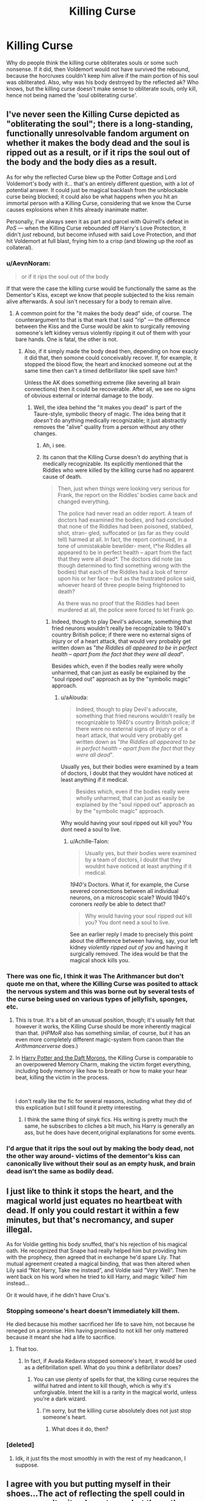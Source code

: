 #+TITLE: Killing Curse

* Killing Curse
:PROPERTIES:
:Author: Lynix2341
:Score: 12
:DateUnix: 1556823160.0
:DateShort: 2019-May-02
:FlairText: Discussion
:END:
Why do people think the killing curse obliterates souls or some such nonsense. If it did, then Voldemort would not have survived the rebound, because the horcruxes couldn't keep him alive if the main portion of his soul was obliterated. Also, why was his body destroyed by the reflected ak? Who knows, but the killing curse doesn't make sense to obliterate souls, only kill, hence not being named the 'soul obliterating curse'.


** I've never seen the Killing Curse depicted as "obliterating the soul"; there is a long-standing, functionally unresolvable fandom argument on whether it makes the body dead and the soul is ripped out as a result, or if it rips the soul out of the body and the body dies as a result.

As for why the reflected Curse blew up the Potter Cottage and Lord Voldemort's body with it... that's an entirely different question, with a lot of potential answer. It could just be magical backlash from the unblockable curse being blocked; it could also be what happens when you hit an immortal person with a Killing Curse, considering that we know the Curse causes explosions when it hits already inanimate matter.

Personally, I've always seen it as part and parcel with Quirrell's defeat in /PoS/ --- when the Killing Curse rebounded off Harry's Love Protection, it didn't /just/ rebound, but become infused with said Love Protection, and /that/ hit Voldemort at full blast, frying him to a crisp (and blowing up the roof as collateral).
:PROPERTIES:
:Author: Achille-Talon
:Score: 8
:DateUnix: 1556824634.0
:DateShort: 2019-May-02
:END:

*** u/AevnNoram:
#+begin_quote
  or if it rips the soul out of the body
#+end_quote

If that were the case the killing curse would be functionally the same as the Dementor's Kiss, except we know that people subjected to the kiss remain alive afterwards. A soul isn't necessary for a body to remain alive.
:PROPERTIES:
:Author: AevnNoram
:Score: 6
:DateUnix: 1556825438.0
:DateShort: 2019-May-03
:END:

**** A common point for the "it makes the body dead" side, of course. The counterargument to that is that mark that I said "rip" --- the difference between the Kiss and the Curse would be akin to surgically removing someone's left kidney versus violently ripping it out of them with your bare hands. One is fatal, the other is not.
:PROPERTIES:
:Author: Achille-Talon
:Score: 4
:DateUnix: 1556827333.0
:DateShort: 2019-May-03
:END:

***** Also, if it simply made the body dead then, depending on how exacly it did that, then somone could conceivably recover. If, for example, it stopped the blood flow, the heart and knocked someone out at the same time then can't a timed defibrillator like spell save him?

Unless the AK does something extreme (like severing all brain connections) then it could be recoverable. After all, we see no signs of obvious external or internal damage to the body.
:PROPERTIES:
:Author: VulpineKitsune
:Score: 1
:DateUnix: 1556833006.0
:DateShort: 2019-May-03
:END:

****** Well, the idea behind the "it makes you dead" is part of the Taure-style, symbolic theory of magic. The idea being that it /doesn't/ do anything medically recognizable; it just abstractly removes the "alive" quality from a person without any other changes.
:PROPERTIES:
:Author: Achille-Talon
:Score: 3
:DateUnix: 1556903684.0
:DateShort: 2019-May-03
:END:

******* Ah, i see.
:PROPERTIES:
:Author: VulpineKitsune
:Score: 1
:DateUnix: 1556904241.0
:DateShort: 2019-May-03
:END:


******* Its canon that the Killing Curse doesn't do anything that is medically recognizable. Its explicitly mentioned that the Riddles who were killed by the killing curse had no apparent cause of death.

#+begin_quote
  Then, just when things were looking very serious for Frank, the report on the Riddles' bodies came back and changed everything.

  The police had never read an odder report. A team of doctors had examined the bodies, and had concluded that none of the Riddles had been poisoned, stabbed, shot, stran- gled, suffocated or (as far as they could tell) harmed at all. In fact, the report continued, in a tone of unmistakable bewilder- ment, t*he Riddles all appeared to be in perfect health -- apart from the fact that they were all dead*. The doctors did note (as though determined to find something wrong with the bodies) that each of the Riddles had a look of terror upon his or her face -- but as the frustrated police said, whoever heard of three people being frightened to death?

  As there was no proof that the Riddles had been murdered at all, the police were forced to let Frank go.
#+end_quote
:PROPERTIES:
:Author: aAlouda
:Score: 1
:DateUnix: 1557000027.0
:DateShort: 2019-May-05
:END:

******** Indeed, though to play Devil's advocate, something that fried neurons wouldn't really be recognizable to 1940's country British police; if there were no external signs of injury or of a heart attack, that would very probably get written down as "/the Riddles all appeared to be in perfect health -- apart from the fact that they were all dead/".

Besides which, even if the bodies really were wholly unharmed, that can just as easily be explained by the "soul ripped out" approach as by the "symbolic magic" approach.
:PROPERTIES:
:Author: Achille-Talon
:Score: 1
:DateUnix: 1557007917.0
:DateShort: 2019-May-05
:END:

********* u/aAlouda:
#+begin_quote
  Indeed, though to play Devil's advocate, something that fried neurons wouldn't really be recognizable to 1940's country British police; if there were no external signs of injury or of a heart attack, that would very probably get written down as "/the Riddles all appeared to be in perfect health -- apart from the fact that they were all dead/".
#+end_quote

Usually yes, but their bodies were examined by a team of doctors, I doubt that they wouldnt have noticed at least anything if it medical.

#+begin_quote
  Besides which, even if the bodies really were wholly unharmed, that can just as easily be explained by the "soul ripped out" approach as by the "symbolic magic" approach.
#+end_quote

Why would having your soul ripped out kill you? You dont need a soul to live.
:PROPERTIES:
:Author: aAlouda
:Score: 1
:DateUnix: 1557009173.0
:DateShort: 2019-May-05
:END:

********** u/Achille-Talon:
#+begin_quote
  Usually yes, but their bodies were examined by a team of doctors, I doubt that they wouldnt have noticed at least anything if it medical.
#+end_quote

/1940's/ Doctors. What if, for example, the Curse severed connections between all individual neurons, on a microscopic scale? Would 1940's coroners /really/ be able to detect that?

#+begin_quote
  Why would having your soul ripped out kill you? You dont need a soul to live.
#+end_quote

See an earlier reply I made to precisely this point about the difference between having, say, your left kidney /violently ripped out of you/ and having it surgically removed. The idea would be that the magical shock kills you.
:PROPERTIES:
:Author: Achille-Talon
:Score: 1
:DateUnix: 1557010316.0
:DateShort: 2019-May-05
:END:


*** There was one fic, I think it was The Arithmancer but don't quote me on that, where the Killing Curse was posited to attack the nervous system and this was borne out by several tests of the curse being used on various types of jellyfish, sponges, etc.
:PROPERTIES:
:Author: ParanoidDrone
:Score: 2
:DateUnix: 1556828218.0
:DateShort: 2019-May-03
:END:

**** This is true. It's a bit of an unusual position, though; it's usually felt that however it works, the Killing Curse should be more inherently magical than that. (/HPMoR/ also has something similar, of course, but /it/ has an even more completely different magic-system from canon than the /Arithmancerverse/ does.)
:PROPERTIES:
:Author: Achille-Talon
:Score: 2
:DateUnix: 1556830332.0
:DateShort: 2019-May-03
:END:


**** In [[https://www.fanfiction.net/s/12562072/1/Harry-Potter-and-the-Daft-Morons][Harry Potter and the Daft Morons]], the Killing Curse is comparable to an overpowered Memory Charm, making the victim forget everything, including body memory like how to breath or how to make your hear beat, killing the victim in the process.

​

I don't really like the fic for several reasons, including what they did of this explication but I still found it pretty interesting.
:PROPERTIES:
:Author: PlusMortgage
:Score: 2
:DateUnix: 1556829824.0
:DateShort: 2019-May-03
:END:

***** I think the same thing of sinyk fics. His writing is pretty much the same, he subscribes to cliches a bit much, his Harry is generally an ass, but he does have decent,original explanations for some events.
:PROPERTIES:
:Score: 1
:DateUnix: 1556860415.0
:DateShort: 2019-May-03
:END:


*** I'd argue that it rips the soul out by making the body dead, not the other way around- victims of the dementor's kiss can canonically live without their soul as an empty husk, and brain dead isn't the same as bodily dead.
:PROPERTIES:
:Author: 1-1-19MemeBrigade
:Score: 1
:DateUnix: 1556840923.0
:DateShort: 2019-May-03
:END:


** I just like to think it stops the heart, and the magical world just equates no heartbeat with dead. If only you could restart it within a few minutes, but that's necromancy, and super illegal.

As for Voldie getting his body snuffed, that's his rejection of his magical oath. He recognized that Snape had really helped him but providing him with the prophecy, then agreed that in exchange he'd spare Lily. That mutual agreement created a magical binding, that was then altered when Lily said “Not Harry, Take me instead”, and Voldie said “Very Well”. Then he went back on his word when he tried to kill Harry, and magic ‘killed' him instead...

Or it would have, if he didn't have Crux's.
:PROPERTIES:
:Author: Sefera17
:Score: 1
:DateUnix: 1556855685.0
:DateShort: 2019-May-03
:END:

*** Stopping someone's heart doesn't immediately kill them.

He died because his mother sacrificed her life to save him, not because he reneged on a promise. Him having promised to not kill her only mattered because it meant she had a life to sacrifice.
:PROPERTIES:
:Author: UbiquitousPanacea
:Score: 1
:DateUnix: 1556894810.0
:DateShort: 2019-May-03
:END:

**** That too.
:PROPERTIES:
:Author: Sefera17
:Score: 1
:DateUnix: 1556905905.0
:DateShort: 2019-May-03
:END:

***** In fact, if Avada Kedavra stopped someone's heart, it would be used as a defibrillation spell. What do you think a defibrillator does?
:PROPERTIES:
:Author: UbiquitousPanacea
:Score: 1
:DateUnix: 1556915029.0
:DateShort: 2019-May-04
:END:

****** You can use plenty of spells for that, the killing curse requires the willful hatred and intent to kill though, which is why it's unforgivable. Intent the kill is a rarity in the magical world, unless you're a dark wizard.
:PROPERTIES:
:Author: Sefera17
:Score: 1
:DateUnix: 1556915892.0
:DateShort: 2019-May-04
:END:

******* I'm sorry, but the killing curse absolutely does not just stop someone's heart.
:PROPERTIES:
:Author: UbiquitousPanacea
:Score: 1
:DateUnix: 1556916916.0
:DateShort: 2019-May-04
:END:

******** What does it do, then?
:PROPERTIES:
:Author: Sefera17
:Score: 1
:DateUnix: 1556963616.0
:DateShort: 2019-May-04
:END:


*** [deleted]
:PROPERTIES:
:Score: 1
:DateUnix: 1556902717.0
:DateShort: 2019-May-03
:END:

**** Idk, it just fits the most smoothly in with the rest of my headcanon, I suppose.
:PROPERTIES:
:Author: Sefera17
:Score: 1
:DateUnix: 1556905860.0
:DateShort: 2019-May-03
:END:


** I agree with you but putting myself in their shoes...The act of reflecting the spell could in some way alter it- whose to say but the author and honestly I don't care what's not written in the books- that and that alone is gospel to me.

Also they may have read AU fics that depict the killing curse killing souls and just assumed it was right.

#+begin_quote
  Also, why was his body destroyed by the reflected ak?
#+end_quote

Yep, that's a mystery, never says in the books as far as I know. I'm surprised no one's done a fanfic where Severus or Albus destroy the body as completely as they can because dark lord's that use magic zombies might be able to do more along those lines.
:PROPERTIES:
:Score: 1
:DateUnix: 1556823781.0
:DateShort: 2019-May-02
:END:

*** It probably wasn't just a reflected killing curse. That was the official explanation Dumbledore gave so that Lily's protection would stay secret and people wouldn't know to search for her relatives to find Harry. What really happened was that Lily's protection kicked in and burned Voldemort to a crisp, just like Quirrel over ten years later.
:PROPERTIES:
:Author: 15_Redstones
:Score: 4
:DateUnix: 1556828785.0
:DateShort: 2019-May-03
:END:

**** Voldemort in GoF seemed pretty sure that it was a reflected killing curse, and he was the only person who was there at the time and not an infant.

#+begin_quote
  "My curse was deflected by the foolish woman's sacrifice, and it rebounded upon myself".
#+end_quote

Oddly, enough, he describes it as being ripped from his body, which reinforces the notion that there damned well should have been a body.
:PROPERTIES:
:Author: The_Truthkeeper
:Score: 3
:DateUnix: 1556837525.0
:DateShort: 2019-May-03
:END:

***** The killing curse kills something utterly. For a living person, that just means separating the soul for the body, but for anyone else that means destroying the object. Which is why it shatters anything it hits besides a person.
:PROPERTIES:
:Author: UbiquitousPanacea
:Score: 1
:DateUnix: 1556894871.0
:DateShort: 2019-May-03
:END:


*** It could be that it was distorted by the reflection, just like light is- you see things backwards in the mirror after all. If the killing curse was meant to remove the soul and leave the body, maybe it's "mirror image" reflection removed the body and left the soul.
:PROPERTIES:
:Author: 1-1-19MemeBrigade
:Score: 2
:DateUnix: 1556841104.0
:DateShort: 2019-May-03
:END:
